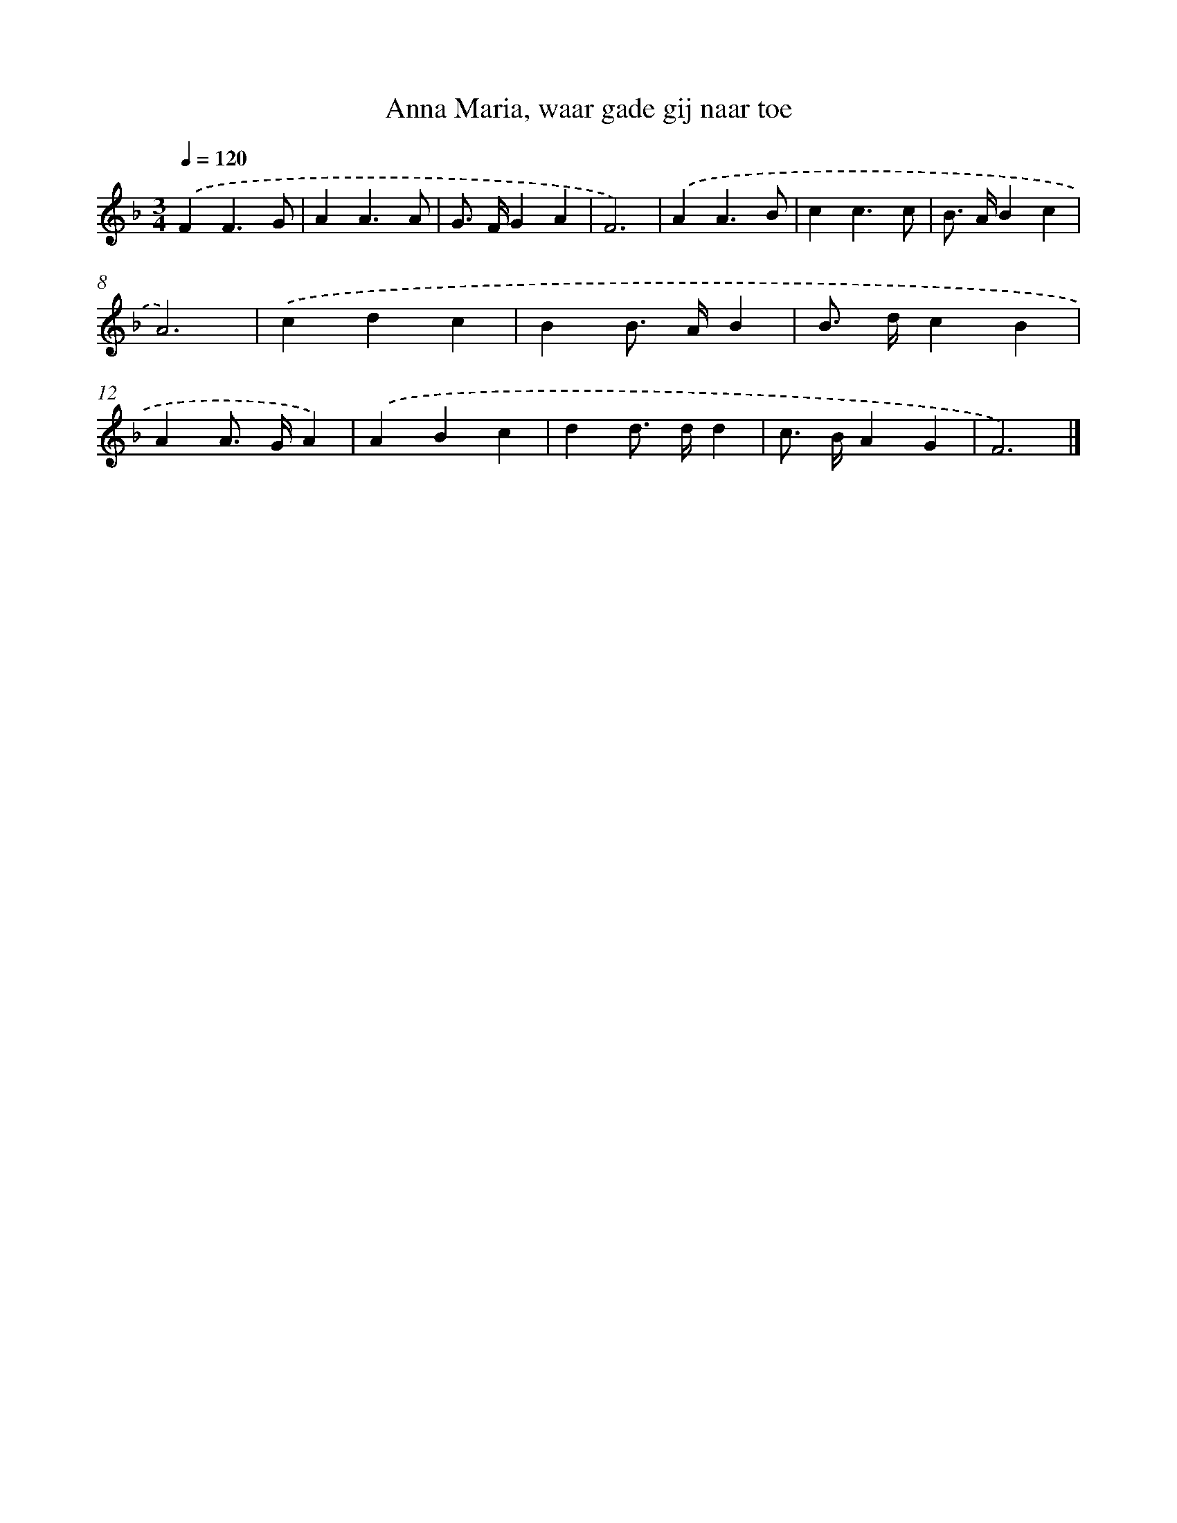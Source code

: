 X: 15160
T: Anna Maria, waar gade gij naar toe
%%abc-version 2.0
%%abcx-abcm2ps-target-version 5.9.1 (29 Sep 2008)
%%abc-creator hum2abc beta
%%abcx-conversion-date 2018/11/01 14:37:51
%%humdrum-veritas 3682263150
%%humdrum-veritas-data 6563000
%%continueall 1
%%barnumbers 0
L: 1/4
M: 3/4
Q: 1/4=120
K: F clef=treble
.('FF3/G/ |
AA3/A/ |
G/> F/GA |
F3) |
.('AA3/B/ |
cc3/c/ |
B/> A/Bc |
A3) |
.('cdc |
BB/> A/B |
B/> d/cB |
AA/> G/A) |
.('ABc |
dd/> d/d |
c/> B/AG |
F3) |]
